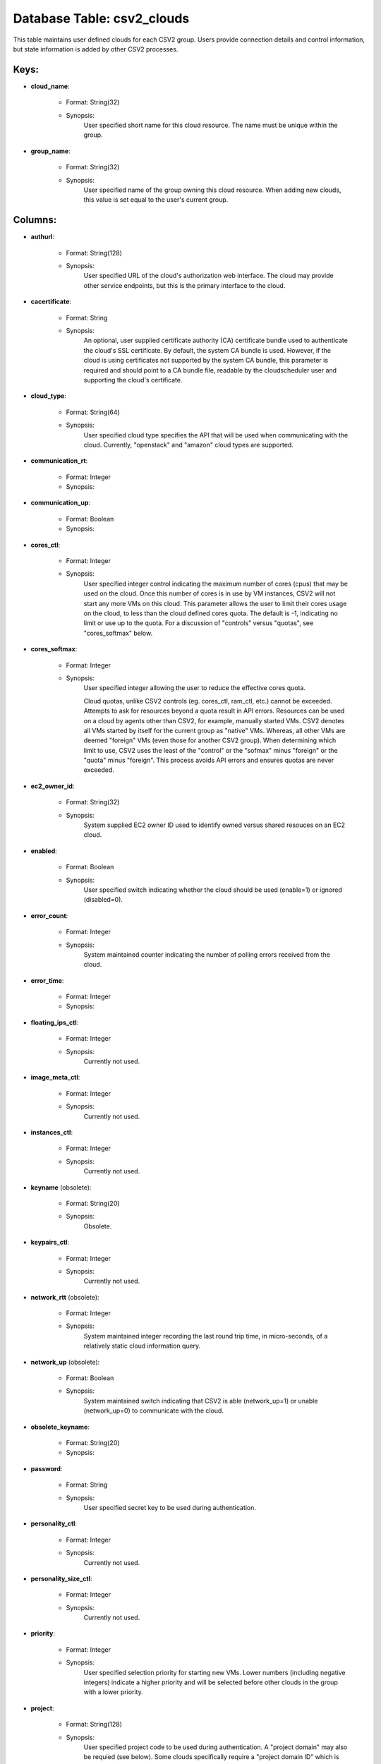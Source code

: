 .. File generated by /opt/cloudscheduler/utilities/schema_doc - DO NOT EDIT
..
.. To modify the contents of this file:
..   1. edit the template file ".../cloudscheduler/docs/schema_doc/tables/csv2_clouds.yaml"
..   2. run the utility ".../cloudscheduler/utilities/schema_doc"
..

Database Table: csv2_clouds
===========================

This table maintains user defined clouds for each CSV2 group. Users provide
connection details and control information, but state information is added by other
CSV2 processes.


Keys:
^^^^^^^^

* **cloud_name**:

   * Format: String(32)
   * Synopsis:
      User specified short name for this cloud resource. The name must be
      unique within the group.

* **group_name**:

   * Format: String(32)
   * Synopsis:
      User specified name of the group owning this cloud resource. When adding
      new clouds, this value is set equal to the user's current group.


Columns:
^^^^^^^^

* **authurl**:

   * Format: String(128)
   * Synopsis:
      User specified URL of the cloud's authorization web interface. The cloud may
      provide other service endpoints, but this is the primary interface to the
      cloud.

* **cacertificate**:

   * Format: String
   * Synopsis:
      An optional, user supplied certificate authority (CA) certificate bundle used to authenticate
      the cloud's SSL certificate. By default, the system CA bundle is used.
      However, if the cloud is using certificates not supported by the system
      CA bundle, this parameter is required and should point to a CA
      bundle file, readable by the cloudscheduler user and supporting the cloud's certificate.

* **cloud_type**:

   * Format: String(64)
   * Synopsis:
      User specified cloud type specifies the API that will be used when
      communicating with the cloud. Currently, "openstack" and "amazon" cloud types are supported.

* **communication_rt**:

   * Format: Integer
   * Synopsis:

* **communication_up**:

   * Format: Boolean
   * Synopsis:

* **cores_ctl**:

   * Format: Integer
   * Synopsis:
      User specified integer control indicating the maximum number of cores (cpus) that
      may be used on the cloud. Once this number of cores is
      in use by VM instances, CSV2 will not start any more VMs
      on this cloud. This parameter allows the user to limit their cores
      usage on the cloud, to less than the cloud defined cores quota.
      The default is -1, indicating no limit or use up to the
      quota. For a discussion of "controls" versus "quotas", see "cores_softmax" below.

* **cores_softmax**:

   * Format: Integer
   * Synopsis:
      User specified integer allowing the user to reduce the effective cores quota.

      Cloud quotas, unlike CSV2 controls (eg. cores_ctl, ram_ctl, etc.) cannot be exceeded.
      Attempts to ask for resources beyond a quota result in API errors.
      Resources can be used on a cloud by agents other than CSV2,
      for example, manually started VMs. CSV2 denotes all VMs started by itself
      for the current group as "native" VMs. Whereas, all other VMs are
      deemed "foreign" VMs (even those for another CSV2 group). When determining which
      limit to use, CSV2 uses the least of the "control" or the
      "sofmax" minus "foreign" or the "quota" minus "foreign". This process avoids API
      errors and ensures quotas are never exceeded.

* **ec2_owner_id**:

   * Format: String(32)
   * Synopsis:
      System supplied EC2 owner ID used to identify owned versus shared resouces
      on an EC2 cloud.

* **enabled**:

   * Format: Boolean
   * Synopsis:
      User specified switch indicating whether the cloud should be used (enable=1) or
      ignored (disabled=0).

* **error_count**:

   * Format: Integer
   * Synopsis:
      System maintained counter indicating the number of polling errors received from the
      cloud.

* **error_time**:

   * Format: Integer
   * Synopsis:

* **floating_ips_ctl**:

   * Format: Integer
   * Synopsis:
      Currently not used.

* **image_meta_ctl**:

   * Format: Integer
   * Synopsis:
      Currently not used.

* **instances_ctl**:

   * Format: Integer
   * Synopsis:
      Currently not used.

* **keyname** (obsolete):

   * Format: String(20)
   * Synopsis:
      Obsolete.

* **keypairs_ctl**:

   * Format: Integer
   * Synopsis:
      Currently not used.

* **network_rtt** (obsolete):

   * Format: Integer
   * Synopsis:
      System maintained integer recording the last round trip time, in micro-seconds, of
      a relatively static cloud information query.

* **network_up** (obsolete):

   * Format: Boolean
   * Synopsis:
      System maintained switch indicating that CSV2 is able (network_up=1) or unable (network_up=0)
      to communicate with the cloud.

* **obsolete_keyname**:

   * Format: String(20)
   * Synopsis:

* **password**:

   * Format: String
   * Synopsis:
      User specified secret key to be used during authentication.

* **personality_ctl**:

   * Format: Integer
   * Synopsis:
      Currently not used.

* **personality_size_ctl**:

   * Format: Integer
   * Synopsis:
      Currently not used.

* **priority**:

   * Format: Integer
   * Synopsis:
      User specified selection priority for starting new VMs. Lower numbers (including negative
      integers) indicate a higher priority and will be selected before other clouds
      in the group with a lower priority.

* **project**:

   * Format: String(128)
   * Synopsis:
      User specified project code to be used during authentication. A "project domain"
      may also be requied (see below). Some clouds specifically require a "project
      domain ID" which is different from the project; a dedicated column is
      provided for the "project domain ID" (see below).

* **project_domain_id**:

   * Format: String(64)
   * Synopsis:
      User specified project domain ID to be used during authentication. This value
      is not normally used and should only be supplied if required by
      the cloud.

* **project_domain_name**:

   * Format: String(20)
   * Synopsis:
      User specified project domain name. The default value is "default".

* **ram_ctl**:

   * Format: Integer
   * Synopsis:
      User specified integer control indicating the maximum amount of RAM, in kilo
      bytes, that may be used on the cloud. Once this amount of
      RAM is in use by VM instances, CSV2 will not start any
      more VMs on this cloud. This parameter allows the user to limit
      their RAM usage on the cloud, to less than the cloud defined
      RAM quota. The default is -1, indicating no limit or use up
      to the quota. For a discussion of "controls" versus "quotas", see "cores_softmax"
      below.

* **region**:

   * Format: String(20)
   * Synopsis:
      User specified region to be used during authentication. Many clouds are hosted
      in multiple geographical locations or regions. Even when a cloud is hosted
      in a single location it will have a region specification.

* **security_group_rules_ctl**:

   * Format: Integer
   * Synopsis:
      Currently not used.

* **security_groups_ctl**:

   * Format: Integer
   * Synopsis:
      Currently not used.

* **server_group_members_ctl**:

   * Format: Integer
   * Synopsis:
      Currently not used.

* **server_groups_ctl**:

   * Format: Integer
   * Synopsis:
      Currently not used.

* **server_meta_ctl**:

   * Format: Integer
   * Synopsis:
      Currently not used.

* **spot_price**:

   * Format: Float
   * Synopsis:
      An optional, user defined integer specifying the maximum price, in cents, to
      bid for commercial resources. Currently, this parameter only applies to Amazon EC2
      clouds.

* **user_domain_id**:

   * Format: String(64)
   * Synopsis:
      User specified user domain ID to be used during authentication. This value
      is not normally used and should only be supplied if required by
      the cloud.

* **user_domain_name**:

   * Format: String(20)
   * Synopsis:
      User specified user domain name. The default value is "default".

* **username**:

   * Format: String(20)
   * Synopsis:
      User specified ID to be used during authentication. A "user domain" may
      also be required (see below). Some clouds specifically require a "user domain
      ID" which is different from the username; a dedicated column is provided
      for the "user domain ID" (see below).

* **vm_flavor**:

   * Format: String(64)
   * Synopsis:
      An optional, user defined default flavor to be used when starting VMs
      on this cloud. This value overrides the value, if any, specified at
      the group level.

* **vm_image**:

   * Format: String(64)
   * Synopsis:
      An optional, user defined default VM image to be used when starting
      VMs on this cloud. This value overrides the value, if any, specified
      at the group level.

* **vm_keep_alive**:

   * Format: Integer
   * Synopsis:
      An optional, user defined integer specifying, in seconds, the "keep alive" time
      for VMs on this cloud. If VMs remain idle after completing jobs
      for longer than this time, thay will be retired/terminated. This value overrides
      the value, if any, specified at the group level.

* **vm_keyname**:

   * Format: String(64)
   * Synopsis:
      An optional, user defined default SSH public key name to be used
      when starting VMs on this cloud allowing the owner of the key-pair
      remote login root access to the VMs. This value overrides the value,
      if any, specified at the group level.

* **vm_network**:

   * Format: String(64)
   * Synopsis:
      An optional, user specified network name to be used when starting VMs
      on this cloud. This value overrides the value, if any, specified at
      the group level.

* **vm_security_groups**:

   * Format: String(128)
   * Synopsis:
      An optional, user specified list of security groups to be used when
      starting VMs on this cloud. This value overrides the value, if any,
      specified at the group level.

